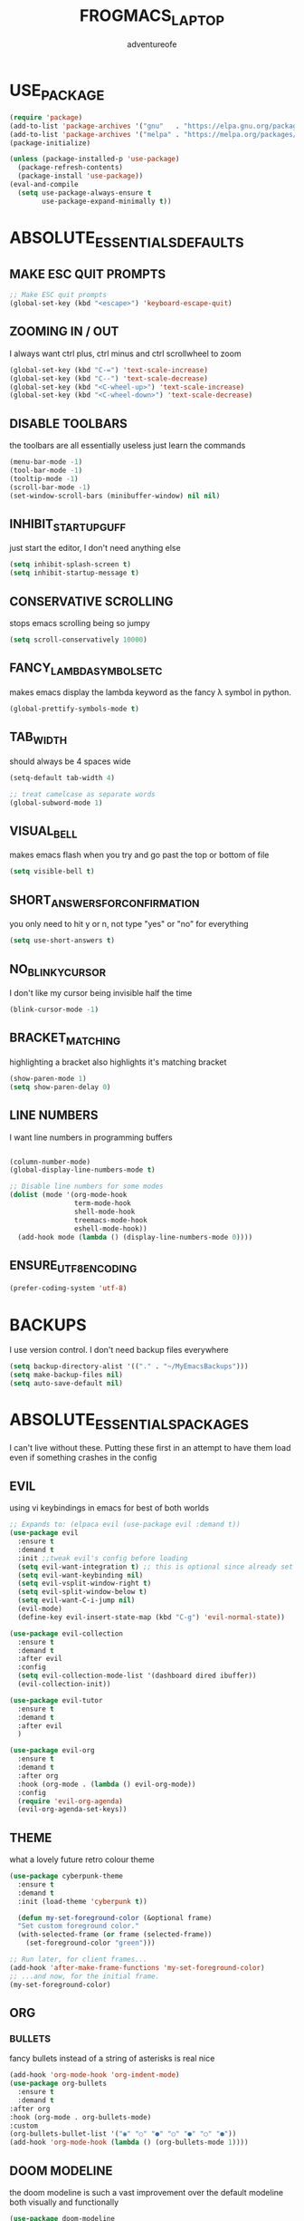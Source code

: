 #+TITLE:FROGMACS_LAPTOP
#+AUTHOR: adventureofe
#+DESCRIPTION: FOR WINDOW EMACS
#+STARTUP: overview
* USE_PACKAGE
#+BEGIN_SRC emacs-lisp
(require 'package)
(add-to-list 'package-archives '("gnu"   . "https://elpa.gnu.org/packages/"))
(add-to-list 'package-archives '("melpa" . "https://melpa.org/packages/"))
(package-initialize)

(unless (package-installed-p 'use-package)
  (package-refresh-contents)
  (package-install 'use-package))
(eval-and-compile
  (setq use-package-always-ensure t
        use-package-expand-minimally t))
#+END_SRC
* ABSOLUTE_ESSENTIALS_DEFAULTS
** MAKE ESC QUIT PROMPTS
#+BEGIN_SRC emacs-lisp
;; Make ESC quit prompts
(global-set-key (kbd "<escape>") 'keyboard-escape-quit)
#+END_SRC
** ZOOMING IN / OUT
I always want  ctrl plus, ctrl minus and ctrl scrollwheel to zoom
#+BEGIN_SRC emacs-lisp
(global-set-key (kbd "C-=") 'text-scale-increase)
(global-set-key (kbd "C--") 'text-scale-decrease)
(global-set-key (kbd "<C-wheel-up>") 'text-scale-increase)
(global-set-key (kbd "<C-wheel-down>") 'text-scale-decrease)
#+END_SRC  
** DISABLE TOOLBARS
the toolbars are all essentially useless just learn the commands
#+BEGIN_SRC emacs-lisp
  (menu-bar-mode -1)
  (tool-bar-mode -1)
  (tooltip-mode -1)   
  (scroll-bar-mode -1)
  (set-window-scroll-bars (minibuffer-window) nil nil)
#+END_SRC
** INHIBIT_STARTUP_GUFF
just start the editor, I don't need anything else
#+BEGIN_SRC emacs-lisp
(setq inhibit-splash-screen t)
(setq inhibit-startup-message t)
#+END_SRC 
** CONSERVATIVE SCROLLING
stops emacs scrolling being so jumpy
#+BEGIN_SRC emacs-lisp
(setq scroll-conservatively 10000)
#+END_SRC 
** FANCY_LAMBDA_SYMBOLS_ETC
makes emacs display the lambda keyword as the fancy λ symbol in python.
#+BEGIN_SRC emacs-lisp
(global-prettify-symbols-mode t)
#+END_SRC
** TAB_WIDTH
should always be 4 spaces wide
#+BEGIN_SRC emacs-lisp
(setq-default tab-width 4)

;; treat camelcase as separate words
(global-subword-mode 1)
#+END_SRC
** VISUAL_BELL
makes emacs flash when you try and go past the top or bottom of file
#+BEGIN_SRC emacs-lisp
(setq visible-bell t)
#+END_SRC
** SHORT_ANSWERS_FOR_CONFIRMATION
you only need to hit y or n, not type "yes" or "no" for everything
#+BEGIN_SRC emacs-lisp
  (setq use-short-answers t)
#+END_SRC
** NO_BLINKY_CURSOR
I don't like my cursor being invisible half the time
#+BEGIN_SRC emacs-lisp
(blink-cursor-mode -1)
#+END_SRC
** BRACKET_MATCHING
highlighting a bracket also highlights it's matching bracket
#+BEGIN_SRC emacs-lisp
(show-paren-mode 1)
(setq show-paren-delay 0)
#+END_SRC
** LINE NUMBERS
I want line numbers in programming buffers
#+BEGIN_SRC emacs-lisp

  (column-number-mode)
  (global-display-line-numbers-mode t)

  ;; Disable line numbers for some modes
  (dolist (mode '(org-mode-hook
                  term-mode-hook
                  shell-mode-hook
                  treemacs-mode-hook
                  eshell-mode-hook))
    (add-hook mode (lambda () (display-line-numbers-mode 0))))
#+END_SRC
** ENSURE_UTF8_ENCODING
#+BEGIN_SRC emacs-lisp
  (prefer-coding-system 'utf-8)
#+END_SRC
* BACKUPS
I use version control. I don't need backup files everywhere
#+BEGIN_SRC emacs-lisp
  (setq backup-directory-alist '(("." . "~/MyEmacsBackups")))
  (setq make-backup-files nil)
  (setq auto-save-default nil)
#+END_SRC
* ABSOLUTE_ESSENTIALS_PACKAGES
I can't live without these. Putting these first in an attempt to have them load even if
something crashes in the config
** EVIL
using vi keybindings in emacs for best of both worlds 
#+BEGIN_SRC emacs-lisp
  ;; Expands to: (elpaca evil (use-package evil :demand t))
  (use-package evil
	:ensure t
	:demand t
	:init ;;tweak evil's config before loading
	(setq evil-want-integration t) ;; this is optional since already set to true
	(setq evil-want-keybinding nil)
	(setq evil-vsplit-window-right t)
	(setq evil-split-window-below t)
	(setq evil-want-C-i-jump nil)
	(evil-mode) 
	(define-key evil-insert-state-map (kbd "C-g") 'evil-normal-state))

  (use-package evil-collection
	:ensure t
	:demand t
	:after evil
	:config
	(setq evil-collection-mode-list '(dashboard dired ibuffer))
	(evil-collection-init))

  (use-package evil-tutor
	:ensure t
	:demand t
	:after evil
	)

  (use-package evil-org
	:ensure t
	:demand t
	:after org
	:hook (org-mode . (lambda () evil-org-mode))
	:config
	(require 'evil-org-agenda)
	(evil-org-agenda-set-keys))
#+END_SRC
** THEME
what a lovely future retro colour theme
#+BEGIN_SRC emacs-lisp
  (use-package cyberpunk-theme
	:ensure t
	:demand t
	:init (load-theme 'cyberpunk t))
#+END_SRC 

#+BEGIN_SRC emacs-lisp
  (defun my-set-foreground-color (&optional frame)
  "Set custom foreground color."
  (with-selected-frame (or frame (selected-frame))
    (set-foreground-color "green")))

;; Run later, for client frames...
(add-hook 'after-make-frame-functions 'my-set-foreground-color)
;; ...and now, for the initial frame.
(my-set-foreground-color)
#+END_SRC
** ORG
*** BULLETS
fancy bullets instead of a string of asterisks is real nice
#+BEGIN_SRC emacs-lisp
  (add-hook 'org-mode-hook 'org-indent-mode)
  (use-package org-bullets
	:ensure t
	:demand t
  :after org
  :hook (org-mode . org-bullets-mode)
  :custom
  (org-bullets-bullet-list '("◉" "○" "●" "○" "●" "○" "●"))
  (add-hook 'org-mode-hook (lambda () (org-bullets-mode 1))))
#+END_SRC
** DOOM MODELINE
the doom modeline is such a vast improvement over the default modeline
both visually and functionally
#+BEGIN_SRC emacs-lisp
  (use-package doom-modeline
    :ensure t
    :demand t
    :init (doom-modeline-mode 1)
    :custom ((doom-modeline-height 15)))
#+END_SRC
* WHICH_KEY
Taken directly from emacs from scratch by Daviwil
makes it so you can actually see what commands are available to you
#+BEGIN_SRC emacs-lisp
  (use-package which-key
    :ensure t
    :demand t
    :diminish which-key-mode
    :init
    (which-key-mode)
    :config
    (setq which-key-idle-delay 0.5))
#+END_SRC
* COMPANY_MODE
Taken directly from emacs from scratch by Daviwil

Company Mode provides a nicer in-buffer completion interface than completion-at-point which is more reminiscent of what you would expect from an IDE. We add a simple configuration to make the keybindings a little more useful (TAB now completes the selection and initiates completion at the current location if needed).

We also use company-box to further enhance the look of the completions with icons and better overall presentation.

#+BEGIN_SRC emacs-lisp
  ;; to solve conflicts between company, yasnippet and tabbing
  (defun company-yasnippet-or-completion ()
    (interactive)
    (let ((yas-fallback-behavior nil))
      (unless (yas-expand)
        (call-interactively #'company-indent-or-complete-common))))


      (use-package company
        :after lsp-mode
        :ensure t
        :demand t
        :hook lsp-mode
        :bind (:map company-active-map
                    ;; complete by pressing tab
                    ("<tab>" . company-yasnippet-or-completion)
                    ;; make it vimmy
                    ("C-j" . company-select-next)
                    ("C-k" . company-select-previous))
        (:map lsp-mode-map
              ("<tab>" . company-yasnippet-or-completion))
        :custom
        (company-minimum-prefix-length 1)
        ;;had issues with the x server crashing when using typescript lsp and this being at 0.1
        ;;changed it but don't know if that was the root cause yet
        (company-idle-delay 0.8))

      ;; company-box for a modern UI
  ;; makes a little box of completions
    (use-package company-box
      :ensure t
      :demand t
      :hook company-mode
      :custom-face
      (company-tooltip ((t (:inherit default :background "#000000"))))
      (company-tooltip-selection ((t (:inherit font-lock-function-name-face :background "#666666"))))
      (company-tooltip-common ((t (:inherit font-lock-constant-face))))
      (company-tooltip-annotation ((t (:inherit font-lock-builtin-face))))
      (company-scrollbar-bg ((t (:background "#444444"))))
      (company-scrollbar-fg ((t (:background "#888888")))))
#+END_SRC
* YASNIPPET
my preferred snippets system
#+BEGIN_SRC emacs-lisp
  (use-package yasnippet
    :ensure t
    :demand t
    :init
    (setq yas-snippet-dirs '("~/.emacs.d/snippets"))
    :config
    (yas-global-mode 1))
#+END_SRC
* FLYCHECK
#+BEGIN_SRC emacs-lisp
  (use-package flycheck
  :ensure t
  :demand t
  :init (global-flycheck-mode))
#+END_SRC
* PROGRAMMING_MODES
** TYPESCRIPT
#+BEGIN_SRC emacs-lisp
  (use-package typescript-mode
    :ensure t
    :demand t
    :mode "\\.ts\\'"
    :config
    (setq typescript-indent-level 4))
#+END_SRC
